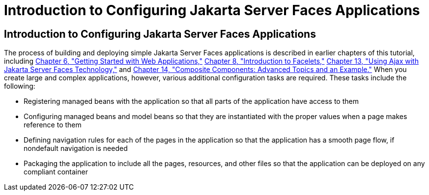 Introduction to Configuring Jakarta Server Faces Applications
=============================================================

[[A1352824]][[introduction-to-configuring-javaserver-faces-applications]]

Introduction to Configuring Jakarta Server Faces Applications
-------------------------------------------------------------

The process of building and deploying simple Jakarta Server Faces
applications is described in earlier chapters of this tutorial,
including link:webapp/webapp.html#BNADR[Chapter 6, "Getting Started with Web
Applications,"] link:jsf-facelets/jsf-facelets.html#GIEPX[Chapter 8, "Introduction to
Facelets,"] link:jsf-ajax/jsf-ajax.html#GKIOW[Chapter 13, "Using Ajax with
Jakarta Server Faces Technology,"] and
link:jsf-advanced-cc/jsf-advanced-cc.html#GKHXA[Chapter 14, "Composite Components:
Advanced Topics and an Example."] When you create large and complex
applications, however, various additional configuration tasks are
required. These tasks include the following:

* Registering managed beans with the application so that all parts of
the application have access to them
* Configuring managed beans and model beans so that they are
instantiated with the proper values when a page makes reference to them
* Defining navigation rules for each of the pages in the application so
that the application has a smooth page flow, if nondefault navigation is
needed
* Packaging the application to include all the pages, resources, and
other files so that the application can be deployed on any compliant
container


